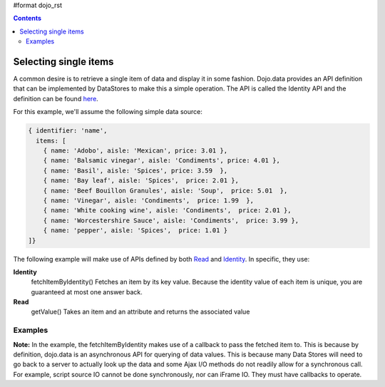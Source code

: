 #format dojo_rst

.. contents::
  :depth: 3


Selecting single items
======================
A common desire is to retrieve a single item of data and display it in some fashion.  Dojo.data provides an API definition that can be implemented by DataStores to make this a simple operation.  The API is called the Identity API and the definition can be found `here <dojo/data/api/Identity>`_.

For this example, we'll assume the following simple data source:

.. code-block :: javascript

  { identifier: 'name', 
    items: [
      { name: 'Adobo', aisle: 'Mexican', price: 3.01 },
      { name: 'Balsamic vinegar', aisle: 'Condiments', price: 4.01 },
      { name: 'Basil', aisle: 'Spices', price: 3.59  },          
      { name: 'Bay leaf', aisle: 'Spices',  price: 2.01 },
      { name: 'Beef Bouillon Granules', aisle: 'Soup',  price: 5.01  },
      { name: 'Vinegar', aisle: 'Condiments',  price: 1.99  },
      { name: 'White cooking wine', aisle: 'Condiments',  price: 2.01 },
      { name: 'Worcestershire Sauce', aisle: 'Condiments',  price: 3.99 },
      { name: 'pepper', aisle: 'Spices',  price: 1.01 }
  ]}

The following example will make use of APIs defined by both `Read <dojo/data/api/Read>`_ and `Identity <dojo/data/api/Identity>`_.  In specific, they use:

**Identity**
  fetchItemByIdentity() Fetches an item by its key value. Because the identity value of each item is unique, you are guaranteed at most one answer back. 
**Read**
  getValue() Takes an item and an attribute and returns the associated value

========
Examples
========

.. cv-compound ::
  
  .. cv :: javascript

    <script>
      dojo.require("dojo.data.ItemFileReadStore");
      dojo.require("dijit.form.ComboBox");

      var storeData = { identifier: 'name', 
        items: [
          { name: 'Adobo', aisle: 'Mexican', price: 3.01 },
          { name: 'Balsamic vinegar', aisle: 'Condiments', price: 4.01 },
          { name: 'Basil', aisle: 'Spices', price: 3.59  },          
          { name: 'Bay leaf', aisle: 'Spices',  price: 2.01 },
          { name: 'Beef Bouillon Granules', aisle: 'Soup',  price: 5.01 },
          { name: 'Vinegar', aisle: 'Condiments',  price: 1.99  },
          { name: 'White cooking wine', aisle: 'Condiments',  price: 2.01 },
          { name: 'Worcestershire Sauce', aisle: 'Condiments',  price: 3.99 },
          { name: 'pepper', aisle: 'Spices',  price: 1.01  }
        ]};

        //This function performs some basic dojo initialization.  In this case it connects the ComboBox
        //onChange event to a function which invokes the fetchItemByIdentity function.  The fetchItemByIdentity
        //function uses the value selected in the combobox to do a lookup on the datastore for an item with the 
        //identifier that matches the combobox value.  If it gets one, the price and aisle are updated, if it 
        //does not locate one, the then the values are set to N/A and 0.00.
        function init () {
           //Function to perform a lookup on the datastore on each change event of the combo box.
           function getItemFromStore () {
              function updatePrice(item, request) {
                 var lNode = dojo.byId("aisleNode");
                 var pNode = dojo.byId("priceNode");
                 if (!item) {
                     lNode.innerHTML = "N/A.";
                     pNode .innerHTML = "0.00";
                 } else {
                     lNode.innerHTML = foodStore.getValue(item, "aisle");
                     pNode .innerHTML = foodStore.getValue(item, "price");
                 }
              }
              //Invoke the lookup.  The callback for when the lookup succeeds is the updatePrice function
              //defined above.
              foodStore.fetchItemByIdentity({identity: combo.getValue(), onItem: updatePrice});
           }
           //Link any change events in the combo to driving the fetchItemByIdentity lookup.
           dojo.connect(combo, "onChange", getItemFromStore);
        }
        //Set the init function to run when dojo loading and page parsing has completed.
        dojo.addOnLoad(init);
    </script>

  .. cv :: html 

    Pick a grocery item: <div dojoType="dojo.data.ItemFileReadStore" data="storeData" jsId="foodStore"></div>
    <div dojoType="dijit.form.ComboBox" store="foodStore" searchAttr="name" jsId="combo"></div>
    <br>
    <br>
    <span>
      <b>AISLE: </b><span id="aisleNode"></span><br>
      <b>PRICE: </b><span id="priceNode"></span><br>
    </span>

**Note:** In the example, the fetchItemByIdentity makes use of a callback to pass the fetched item to.  This is because by definition, dojo.data is an asynchronous API for querying of data values. This is because many Data Stores will need to go back to a server to actually look up the data and some Ajax I/O methods do not readily allow for a synchronous call.  For example, script source IO cannot be done synchronously, nor can iFrame IO.  They must have callbacks to operate.
